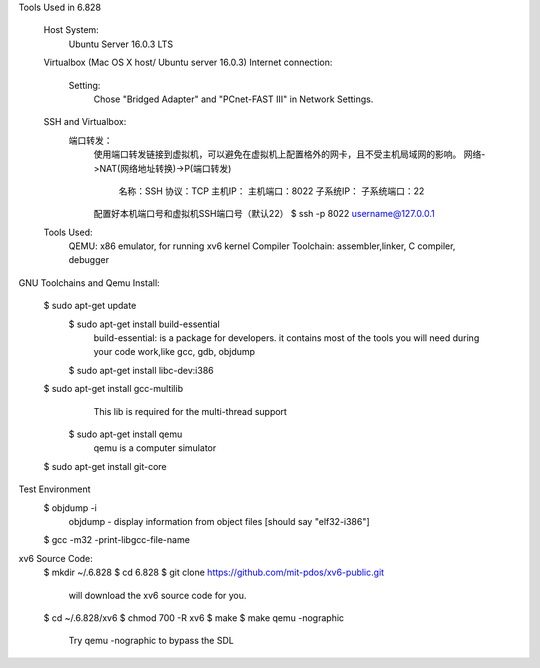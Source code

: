 Tools Used in 6.828
	
	Host System:
		Ubuntu Server 16.0.3 LTS
	Virtualbox (Mac OS X host/ Ubuntu server 16.0.3)
        Internet connection:
            Setting: 
                Chose "Bridged Adapter" and "PCnet-FAST III" in Network Settings. 
        SSH and Virtualbox:
            端口转发：
                使用端口转发链接到虚拟机，可以避免在虚拟机上配置格外的网卡，且不受主机局域网的影响。
                网络->NAT(网络地址转换)->P(端口转发)
                    名称：SSH
                    协议：TCP
                    主机IP：
                    主机端口：8022
                    子系统IP：
                    子系统端口：22 
                配置好本机端口号和虚拟机SSH端口号（默认22）
                $ ssh -p 8022 username@127.0.0.1 


	Tools Used:
		QEMU: x86 emulator, for running xv6 kernel 
		Compiler Toolchain: assembler,linker, C compiler, debugger 

GNU Toolchains and Qemu Install:
	
    $ sudo apt-get update 
	$ sudo apt-get install build-essential
		build-essential: is a package for developers. it contains most of the tools you will need during your code work,like gcc, gdb, objdump
	$ sudo apt-get install libc-dev:i386 

    $ sudo apt-get install gcc-multilib
		This lib is required for the multi-thread support 
	$ sudo apt-get install qemu 
        	qemu is a computer simulator 
    $ sudo apt-get install git-core 

Test Environment 
    $ objdump -i 
        objdump - display information from object files [should say "elf32-i386"]
    $ gcc -m32 -print-libgcc-file-name 
     

xv6 Source Code:
    $ mkdir ~/.6.828
    $ cd 6.828
    $ git clone https://github.com/mit-pdos/xv6-public.git 
        will download the xv6 source code for you.
    $ cd ~/.6.828/xv6 
    $ chmod 700 -R xv6 
    $ make 
    $ make qemu -nographic 
        Try qemu -nographic to bypass the SDL 

